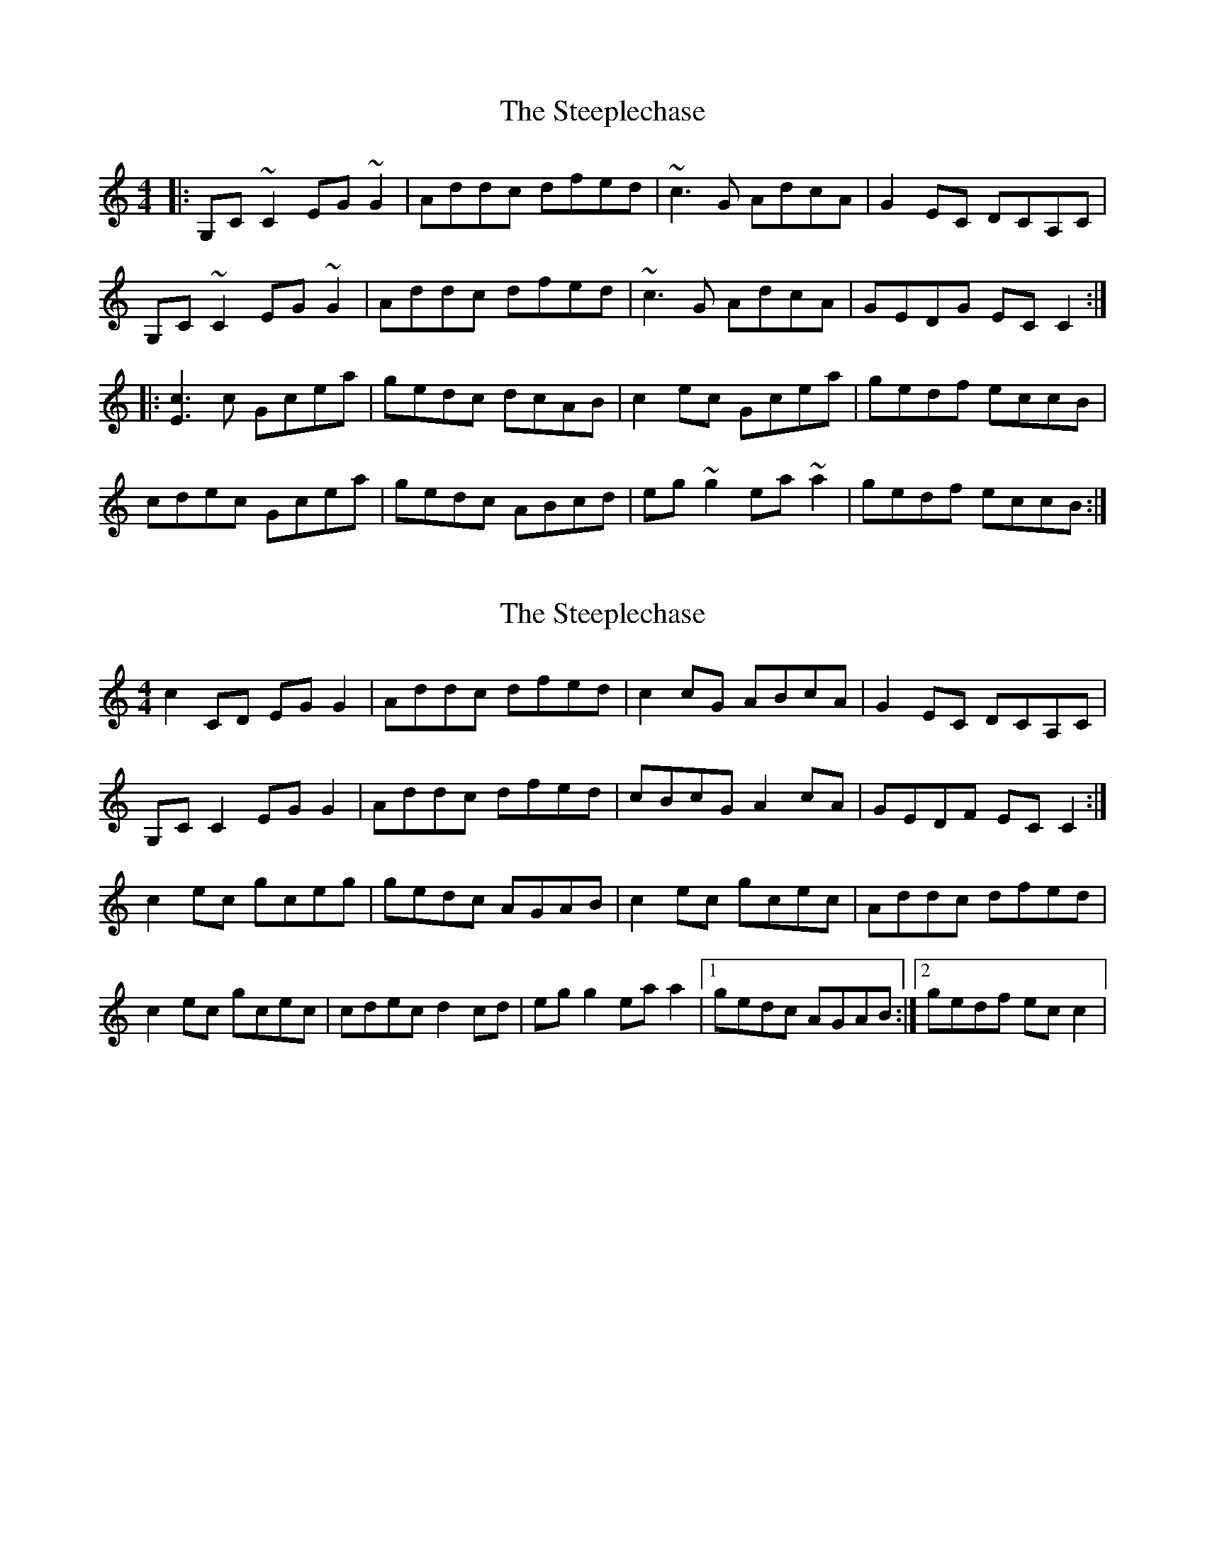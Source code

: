 X: 1
T: Steeplechase, The
Z: gian marco
S: https://thesession.org/tunes/2281#setting1461
R: reel
M: 4/4
L: 1/8
K: Cmaj
|:G,C~C2 EG~G2|Addc dfed|~c3G AdcA|G2EC DCA,C|
G,C~C2 EG~G2|Addc dfed|~c3G AdcA|GEDG ECC2:|
|:[E3c3]c Gcea|gedc dcAB|c2ec Gcea|gedf eccB|
cdec Gcea|gedc ABcd|eg~g2 ea~a2|gedf eccB:|
X: 2
T: Steeplechase, The
Z: Kenny
S: https://thesession.org/tunes/2281#setting2281
R: reel
M: 4/4
L: 1/8
K: Cmaj
c2 CD EG G2 | Addc dfed | c2 cG ABcA | G2 EC DCA,C |
G,C C2 EG G2 | Addc dfed | cBcG A2 cA | GEDF EC C2 :|
c2 ec gceg | gedc AGAB | c2 ec gcec | Addc dfed |
c2 ec gcec | cdec d2 cd | eg g2 ea a2 |1 gedc AGAB :|2 gedf ec c2 |
X: 3
T: Steeplechase, The
Z: Kevin Rietmann
S: https://thesession.org/tunes/2281#setting24897
R: reel
M: 4/4
L: 1/8
K: Cmaj
c2 CD E~G3 | Addc dfed | ~c3 G ABcA | G2 EC DCA,C |
G, ~C3 E ~G3 | Addc dfed | cBcG A2 cA |1 GEDF EC C2 :|2 GEDF EGAB |
~c2 ec gcea | gedc AGAB | ~c2 ec gcea | gecd AGAB |
~c2 ec gcea | gedc A ~e3| e~g3 e~a3 |1 gedg (3efg AB :|2 gedg (3efg AB |
X: 4
T: Steeplechase, The
Z: Kevin Rietmann
S: https://thesession.org/tunes/2281#setting24898
R: reel
M: 4/4
L: 1/8
K: Cmaj
|:G,C~C2 EG~G2|Addc dfed|~c3G AdcA|G2EC DCA,C|
G,C~C2 EG~G2|Addc dfed|~c3G AdcA|GEDG ECC2:|
|:[E3c3]c Gcea|gedc dcAB|c2ec Gcea|gedf eccB|
cdec Gcea|gedc ABcd|eg~g2 ea~a2|gedf eccB:|
X: 5
T: Steeplechase, The
Z: enirehtac
S: https://thesession.org/tunes/2281#setting26721
R: reel
M: 4/4
L: 1/8
K: Cmaj
|:D2CD E~G3|Addc dfed|cBcA GAcA|GECE D~G,|
|c ~C3 E~G3|Addc dfed|cBcA GAcA|GEDF EC C2:|
|:c2ec gcea|gedc BcdB|c2ec gcea|gedc BGAB|
c2ec gcea |gedc ABcd |e~g e~a|gede c4:|
X: 6
T: Steeplechase, The
Z: JACKB
S: https://thesession.org/tunes/2281#setting26723
R: reel
M: 4/4
L: 1/8
K: Dmaj
|:d2 DE FA3 | Beed egfe | d3 A BcdB | A2 FD ED D2 |
AD3 FA3 | Beed egfe | dcdA B2 dB |1 AFEG FD D2 :|2 AFEG FABc ||
|:d2 fd Adfd | A3G FDFA | d2 fd Adfd | A3G FD D2 |
d2 fd Adfd | A3G FAde| fa3 fedB |1 ABde fd d2 :|2 ABde fedc||
X: 7
T: Steeplechase, The
Z: GaryAMartin
S: https://thesession.org/tunes/2281#setting28165
R: reel
M: 4/4
L: 1/8
K: Cmaj
~c2 CD EG ~G2 | Addc dcAB | ~c2 cB ABcA | ~G2EC DCA,C |
G,C ~C2 EG ~G2 | Addc dcAB | ~c2 cB A2 cA | GFDF EC C2 :|
~c2 ec gceg | gedc dcAB | ~c2 ec gcec | Addc dfed |
~c2 ec gcea | gedc ABcd | eg ~g2 ea ~a2 |1 gedg eccB :|2 gedf eccB |]
